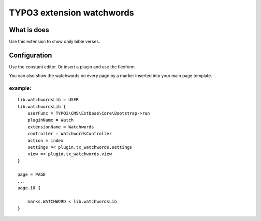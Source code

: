 TYPO3 extension watchwords
==========================

What is does
------------

Use this extension to show daily bible verses.

Configuration
-------------

Use the constant editor. Or insert a plugin and use the flexform.

You can also show the watchwords on every page by a marker inserted into your main
page template.

example:
~~~~~~~~

::

   lib.watchwordsLib = USER
   lib.watchwordsLib {
       userFunc = TYPO3\CMS\Extbase\Core\Bootstrap->run 
       pluginName = Watch
       extensionName = Watchwords
       controller = WatchwordsController
       action = index
       settings =< plugin.tx_watchwords.settings
       view =< plugin.tx_watchwords.view
   }

   page = PAGE
   ... 
   page.10 {

       marks.WATCHWORD < lib.watchwordsLib
   }
